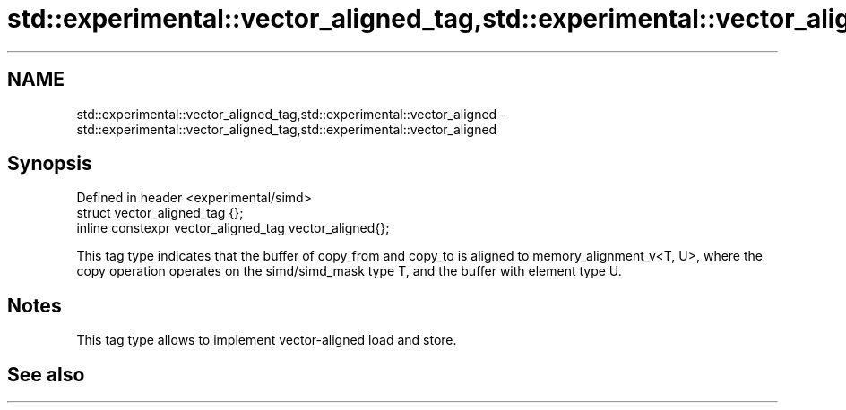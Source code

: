 .TH std::experimental::vector_aligned_tag,std::experimental::vector_aligned 3 "2020.03.24" "http://cppreference.com" "C++ Standard Libary"
.SH NAME
std::experimental::vector_aligned_tag,std::experimental::vector_aligned \- std::experimental::vector_aligned_tag,std::experimental::vector_aligned

.SH Synopsis
   Defined in header <experimental/simd>
   struct vector_aligned_tag {};
   inline constexpr vector_aligned_tag vector_aligned{};

   This tag type indicates that the buffer of copy_from and copy_to is aligned to memory_alignment_v<T, U>, where the copy operation operates on the simd/simd_mask type T, and the buffer with element type U.

.SH Notes

   This tag type allows to implement vector-aligned load and store.

.SH See also
